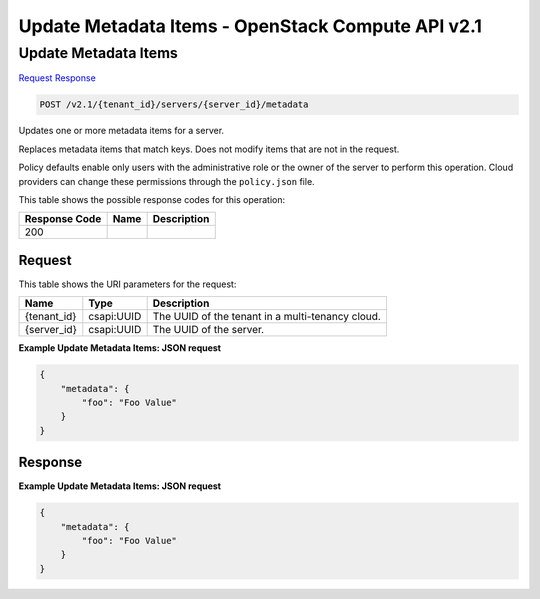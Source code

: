=============================================================================
Update Metadata Items -  OpenStack Compute API v2.1
=============================================================================

Update Metadata Items
~~~~~~~~~~~~~~~~~~~~~~~~~

`Request <POST_update_metadata_items_v2.1_tenant_id_servers_server_id_metadata.rst#request>`__
`Response <POST_update_metadata_items_v2.1_tenant_id_servers_server_id_metadata.rst#response>`__

.. code-block:: javascript

    POST /v2.1/{tenant_id}/servers/{server_id}/metadata

Updates one or more metadata items for a server.

Replaces metadata items that match keys. Does not modify items that are not in the request.

Policy defaults enable only users with the administrative role or the owner of the server to perform this operation. Cloud providers can change these permissions through the ``policy.json`` file.



This table shows the possible response codes for this operation:


+--------------------------+-------------------------+-------------------------+
|Response Code             |Name                     |Description              |
+==========================+=========================+=========================+
|200                       |                         |                         |
+--------------------------+-------------------------+-------------------------+


Request
^^^^^^^^^^^^^^^^^

This table shows the URI parameters for the request:

+--------------------------+-------------------------+-------------------------+
|Name                      |Type                     |Description              |
+==========================+=========================+=========================+
|{tenant_id}               |csapi:UUID               |The UUID of the tenant   |
|                          |                         |in a multi-tenancy cloud.|
+--------------------------+-------------------------+-------------------------+
|{server_id}               |csapi:UUID               |The UUID of the server.  |
+--------------------------+-------------------------+-------------------------+








**Example Update Metadata Items: JSON request**


.. code::

    {
        "metadata": {
            "foo": "Foo Value"
        }
    }
    


Response
^^^^^^^^^^^^^^^^^^





**Example Update Metadata Items: JSON request**


.. code::

    {
        "metadata": {
            "foo": "Foo Value"
        }
    }
    

